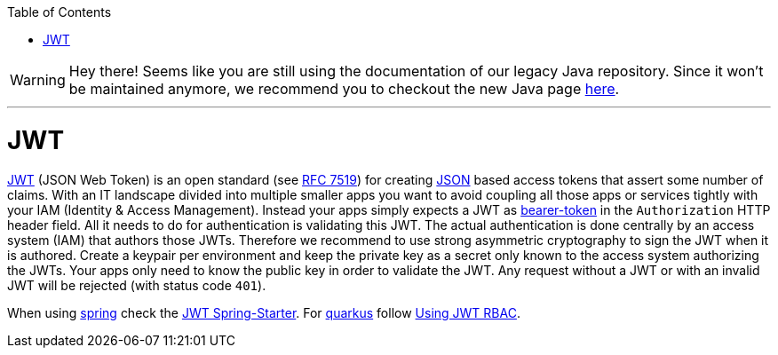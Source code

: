 :toc: macro
toc::[]

WARNING: Hey there! Seems like you are still using the documentation of our legacy Java repository. Since it won't be maintained anymore, we recommend you to checkout the new Java page https://devonfw.com/docs/java/current/[here]. 

'''

= JWT

https://jwt.io[JWT] (JSON Web Token) is an open standard (see https://tools.ietf.org/html/rfc7519[RFC 7519]) for creating link:guide-json.asciidoc[JSON] based access tokens that assert some number of claims.
With an IT landscape divided into multiple smaller apps you want to avoid coupling all those apps or services tightly with your IAM (Identity & Access Management).
Instead your apps simply expects a JWT as https://oauth.net/2/bearer-tokens/[bearer-token] in the `Authorization` HTTP header field.
All it needs to do for authentication is validating this JWT.
The actual authentication is done centrally by an access system (IAM) that authors those JWTs.
Therefore we recommend to use strong asymmetric cryptography to sign the JWT when it is authored.
Create a keypair per environment and keep the private key as a secret only known to the access system authorizing the JWTs.
Your apps only need to know the public key in order to validate the JWT.
Any request without a JWT or with an invalid JWT will be rejected (with status code `401`).

When using link:spring.asciidoc[spring] check the link:spring/guide-jwt-spring.asciidoc[JWT Spring-Starter].
For link:quarkus.asciidoc[quarkus] follow https://quarkus.io/guides/security-jwt[Using JWT RBAC].
